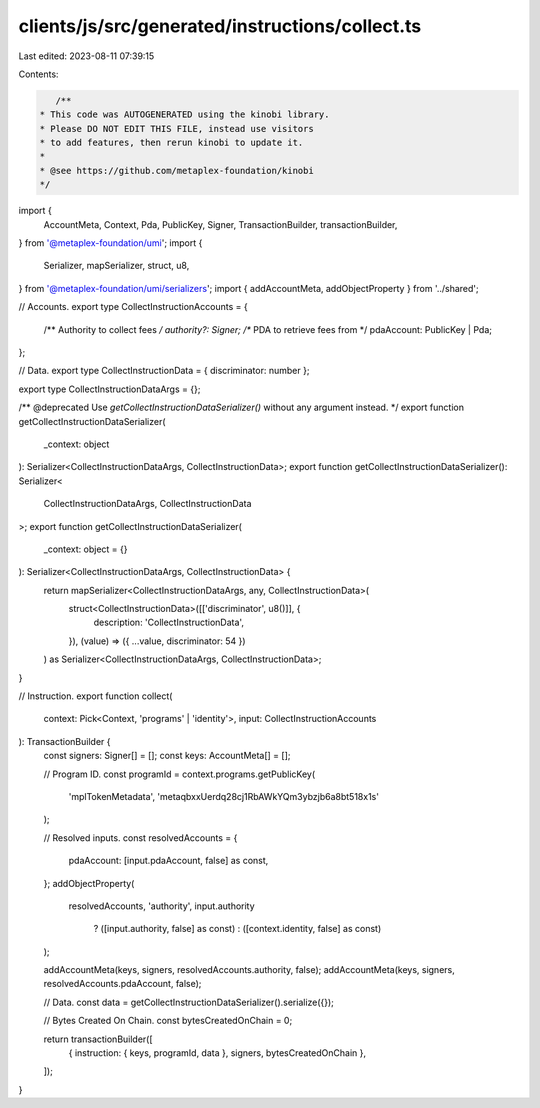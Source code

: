 clients/js/src/generated/instructions/collect.ts
================================================

Last edited: 2023-08-11 07:39:15

Contents:

.. code-block:: ts

    /**
 * This code was AUTOGENERATED using the kinobi library.
 * Please DO NOT EDIT THIS FILE, instead use visitors
 * to add features, then rerun kinobi to update it.
 *
 * @see https://github.com/metaplex-foundation/kinobi
 */

import {
  AccountMeta,
  Context,
  Pda,
  PublicKey,
  Signer,
  TransactionBuilder,
  transactionBuilder,
} from '@metaplex-foundation/umi';
import {
  Serializer,
  mapSerializer,
  struct,
  u8,
} from '@metaplex-foundation/umi/serializers';
import { addAccountMeta, addObjectProperty } from '../shared';

// Accounts.
export type CollectInstructionAccounts = {
  /** Authority to collect fees */
  authority?: Signer;
  /** PDA to retrieve fees from */
  pdaAccount: PublicKey | Pda;
};

// Data.
export type CollectInstructionData = { discriminator: number };

export type CollectInstructionDataArgs = {};

/** @deprecated Use `getCollectInstructionDataSerializer()` without any argument instead. */
export function getCollectInstructionDataSerializer(
  _context: object
): Serializer<CollectInstructionDataArgs, CollectInstructionData>;
export function getCollectInstructionDataSerializer(): Serializer<
  CollectInstructionDataArgs,
  CollectInstructionData
>;
export function getCollectInstructionDataSerializer(
  _context: object = {}
): Serializer<CollectInstructionDataArgs, CollectInstructionData> {
  return mapSerializer<CollectInstructionDataArgs, any, CollectInstructionData>(
    struct<CollectInstructionData>([['discriminator', u8()]], {
      description: 'CollectInstructionData',
    }),
    (value) => ({ ...value, discriminator: 54 })
  ) as Serializer<CollectInstructionDataArgs, CollectInstructionData>;
}

// Instruction.
export function collect(
  context: Pick<Context, 'programs' | 'identity'>,
  input: CollectInstructionAccounts
): TransactionBuilder {
  const signers: Signer[] = [];
  const keys: AccountMeta[] = [];

  // Program ID.
  const programId = context.programs.getPublicKey(
    'mplTokenMetadata',
    'metaqbxxUerdq28cj1RbAWkYQm3ybzjb6a8bt518x1s'
  );

  // Resolved inputs.
  const resolvedAccounts = {
    pdaAccount: [input.pdaAccount, false] as const,
  };
  addObjectProperty(
    resolvedAccounts,
    'authority',
    input.authority
      ? ([input.authority, false] as const)
      : ([context.identity, false] as const)
  );

  addAccountMeta(keys, signers, resolvedAccounts.authority, false);
  addAccountMeta(keys, signers, resolvedAccounts.pdaAccount, false);

  // Data.
  const data = getCollectInstructionDataSerializer().serialize({});

  // Bytes Created On Chain.
  const bytesCreatedOnChain = 0;

  return transactionBuilder([
    { instruction: { keys, programId, data }, signers, bytesCreatedOnChain },
  ]);
}


